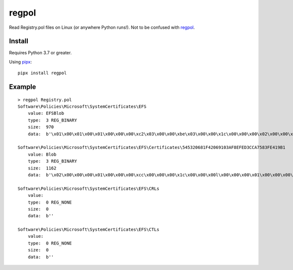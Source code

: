 regpol
======

Read Registry.pol files on Linux (or anywhere Python runs!). Not to be confused with
`regpol <https://petri.com/regpol>`_.

Install
-------

Requires Python 3.7 or greater.

Using `pipx <https://github.com/pipxproject/pipx>`_:

::

    pipx install regpol


Example
-------

::

    > regpol Registry.pol
    Software\Policies\Microsoft\SystemCertificates\EFS
        value: EFSBlob
        type:  3 REG_BINARY
        size:  970
        data:  b'\x01\x00\x01\x00\x01\x00\x00\x00\xc2\x03\x00\x00\xbe\x03\x00\x00\x1c\x00\x00\x00\x02\x00\x00\x00\x86\x03\x00\x008\x00\x00\x00\x00\x00\x00\x00\x00\x00\x00\x00\x01\x05\x00\x00\x00\x00\x00\x05\x15\x00\x00\x00\xbeK\xa4\x10\xab@\xa3\x9d2\xf5\x93\x82\xf4\x01\x00\x000\x82\x03\x820\x82\x02j\xa0\x03\x02\x01\x02\x02\x10!1r\xc6HPj\xb2@r}\x06$\x82\xc2\x930\r\x06\t*\x86H\x86\xf7\r\x01\x01\x05\x05\x000P1\x160\x14\x06\x03U\x04\x03\x13\rAdministrator1\x0c0\n\x06\x03U\x04\x07\x13\x03EFS1(0&\x06\x03U\x04\x0b\x13\x1fEFS File Encryption Certificate0 \x17\r131228105446Z\x18\x0f21131204105446Z0P1\x160\x14\x06\x03U\x04\x03\x13\rAdministrator1\x0c0\n\x06\x03U\x04\x07\x13\x03EFS1(0&\x06\x03U\x04\x0b\x13\x1fEFS File Encryption Certificate0\x82\x01"0\r\x06\t*\x86H\x86\xf7\r\x01\x01\x01\x05\x00\x03\x82\x01\x0f\x000\x82\x01\n\x02\x82\x01\x01\x00\x97\xa3\xffI\x0b\xb0\x19Tc \xabgdY\xf1\xf6\x15\xbb\x17\x05\xb1\xa4+c\xf9\x91O7\x18\xd5M\x98\xde\xfd\xa1z\xc7q\xf8I\xdb\xa7\xe2t\xa4\xef\xdd\xd6\xd5|\xa6\x85\xaf\x92\xab\x14\xd9k\x84\x12i\'\xae\t\xefO\x80S\xd11ghU\xf0$\xde\x11\xc4f\xb0\x8c\xaag\x82ry\xe1t\x88\x9c2\x17[\xd0\x8a\xbe\x88\xa2\xe2*\'\xbe\x1c\xb7\xde;7.\xd0\x03\xac \xf6\xcc\x860\xdf\xb6M\x0b\x08\x80N/\xbd_\xd8\xe0<\x10z\x8f\xd0\xcb\x8dw\xdb\xefG+P\xda\tL`<Q\x91\xda\x84\x0c\xaeL\xaa!\x7f}\x02A\xaep\x7fK\xd6J\xbd_\xfaR\xe3h\xbb\x9b\xe3\n\x80\xb3\xd2p\xe7\x99\x11\xe3D`\x95\xf8\xa9\xa6\'\xc5a\x0eH\x96\xdej\xd1io\xc8\xc2\xed\xa7\xfbF\xa1\x03\xd3\xd5\xfd{\xa2\xe8\x08\xffp\xa4E\x9a\xc0\x8eK\x82\xdcJ\xc4\x17\x1b\x820O9GP\xec\x97\x86j\xea\x8fxm\x0fW\xc6\xa7=/\x85\n\'Ad}\x95\x02\x03\x01\x00\x01\xa3V0T0\x16\x06\x03U\x1d%\x04\x0f0\r\x06\x0b+\x06\x01\x04\x01\x827\n\x03\x04\x010/\x06\x03U\x1d\x11\x04(0&\xa0$\x06\n+\x06\x01\x04\x01\x827\x14\x02\x03\xa0\x16\x0c\x14Administrator@THINC\x000\t\x06\x03U\x1d\x13\x04\x020\x000\r\x06\t*\x86H\x86\xf7\r\x01\x01\x05\x05\x00\x03\x82\x01\x01\x00E\xaeqO<#Gw\x84y\xf1]\x1e2\xf5`c7\xc3\xa1h\xfa\xa3F\x81\xa8\x81\xf2\x91\x8e\x0b\x00\xea\x0b\x85\x17H\x8d(\x02\xbe\xc6.\x03k\x91^\x94\xb6\\\xf6\xe7"<mru\xb0\x90+\x06z8\x7f\xbd\xb2\x82\xec{ \x11\x98\x8f\xb9\xf1\x19w\xae#&\xc2\x85\xd5s\xec\x156\xa5\x98\xb9\xee\xe9\x17Z\x96\x07\xbf\x95\xaa\xbc$\x82\xd6\x0c\x1eJ\x95f\xc0\xc2\xa3|"~\x07\x91|)\xa2\'\x0c\x7fi\xb8\xca=;Y\xd8\x9a8\xb2\x10\x05\xb2\x1a\x07\x10\x1e\x1e\xb9\xefGg\x0b\xc7\xd7\xa0(:\x82\xc9n+\xaa\xbc\xeb\x1d\xdb\n\xb8\xdfp{s\xb6\x9b\xe8n\x1d?\x84\xb1\xc0\x7f\x15\xaf\xff:$\xfa\xfa1\x1c\x00+\xaa\x91(\xbd\xac\xbc\xc8\xa1K;U&Xk\xcdQ\xee\xe7\xbcW\x00\xbd?\xcf\xe7\':\x04\xb4\xe6|\xe1\xfc\xce\xdah!5b\x889\xe9\xc9\x92\xcb\x84Q\x9f\xf9\x8dl\xb8\xd4d\nH\xc5\x9cQ\x10\xb2u\x0b\x9a\xdf\x03PnA\xbb'

    Software\Policies\Microsoft\SystemCertificates\EFS\Certificates\545320681F42069103AF8EFED3CCA7583FE419B1
        value: Blob
        type:  3 REG_BINARY
        size:  1162
        data:  b'\x02\x00\x00\x00\x01\x00\x00\x00\xcc\x00\x00\x00\x1c\x00\x00\x00l\x00\x00\x00\x01\x00\x00\x00\x00\x00\x00\x00\x00\x00\x00\x00\x00\x00\x00\x00\x01\x00\x00\x00e\x002\x00c\x008\x00f\x005\x003\x004\x00-\x000\x003\x003\x004\x00-\x004\x00f\x004\x00b\x00-\x00a\x009\x00c\x008\x00-\x00a\x00e\x00c\x00f\x00b\x002\x00f\x004\x008\x00d\x004\x006\x00\x00\x00\x00\x00\x00\x00\x00\x00M\x00i\x00c\x00r\x00o\x00s\x00o\x00f\x00t\x00 \x00E\x00n\x00h\x00a\x00n\x00c\x00e\x00d\x00 \x00C\x00r\x00y\x00p\x00t\x00o\x00g\x00r\x00a\x00p\x00h\x00i\x00c\x00 \x00P\x00r\x00o\x00v\x00i\x00d\x00e\x00r\x00 \x00v\x001\x00.\x000\x00\x00\x00\x00\x00\x03\x00\x00\x00\x01\x00\x00\x00\x14\x00\x00\x00TS h\x1fB\x06\x91\x03\xaf\x8e\xfe\xd3\xcc\xa7X?\xe4\x19\xb1 \x00\x00\x00\x01\x00\x00\x00\x86\x03\x00\x000\x82\x03\x820\x82\x02j\xa0\x03\x02\x01\x02\x02\x10!1r\xc6HPj\xb2@r}\x06$\x82\xc2\x930\r\x06\t*\x86H\x86\xf7\r\x01\x01\x05\x05\x000P1\x160\x14\x06\x03U\x04\x03\x13\rAdministrator1\x0c0\n\x06\x03U\x04\x07\x13\x03EFS1(0&\x06\x03U\x04\x0b\x13\x1fEFS File Encryption Certificate0 \x17\r131228105446Z\x18\x0f21131204105446Z0P1\x160\x14\x06\x03U\x04\x03\x13\rAdministrator1\x0c0\n\x06\x03U\x04\x07\x13\x03EFS1(0&\x06\x03U\x04\x0b\x13\x1fEFS File Encryption Certificate0\x82\x01"0\r\x06\t*\x86H\x86\xf7\r\x01\x01\x01\x05\x00\x03\x82\x01\x0f\x000\x82\x01\n\x02\x82\x01\x01\x00\x97\xa3\xffI\x0b\xb0\x19Tc \xabgdY\xf1\xf6\x15\xbb\x17\x05\xb1\xa4+c\xf9\x91O7\x18\xd5M\x98\xde\xfd\xa1z\xc7q\xf8I\xdb\xa7\xe2t\xa4\xef\xdd\xd6\xd5|\xa6\x85\xaf\x92\xab\x14\xd9k\x84\x12i\'\xae\t\xefO\x80S\xd11ghU\xf0$\xde\x11\xc4f\xb0\x8c\xaag\x82ry\xe1t\x88\x9c2\x17[\xd0\x8a\xbe\x88\xa2\xe2*\'\xbe\x1c\xb7\xde;7.\xd0\x03\xac \xf6\xcc\x860\xdf\xb6M\x0b\x08\x80N/\xbd_\xd8\xe0<\x10z\x8f\xd0\xcb\x8dw\xdb\xefG+P\xda\tL`<Q\x91\xda\x84\x0c\xaeL\xaa!\x7f}\x02A\xaep\x7fK\xd6J\xbd_\xfaR\xe3h\xbb\x9b\xe3\n\x80\xb3\xd2p\xe7\x99\x11\xe3D`\x95\xf8\xa9\xa6\'\xc5a\x0eH\x96\xdej\xd1io\xc8\xc2\xed\xa7\xfbF\xa1\x03\xd3\xd5\xfd{\xa2\xe8\x08\xffp\xa4E\x9a\xc0\x8eK\x82\xdcJ\xc4\x17\x1b\x820O9GP\xec\x97\x86j\xea\x8fxm\x0fW\xc6\xa7=/\x85\n\'Ad}\x95\x02\x03\x01\x00\x01\xa3V0T0\x16\x06\x03U\x1d%\x04\x0f0\r\x06\x0b+\x06\x01\x04\x01\x827\n\x03\x04\x010/\x06\x03U\x1d\x11\x04(0&\xa0$\x06\n+\x06\x01\x04\x01\x827\x14\x02\x03\xa0\x16\x0c\x14Administrator@THINC\x000\t\x06\x03U\x1d\x13\x04\x020\x000\r\x06\t*\x86H\x86\xf7\r\x01\x01\x05\x05\x00\x03\x82\x01\x01\x00E\xaeqO<#Gw\x84y\xf1]\x1e2\xf5`c7\xc3\xa1h\xfa\xa3F\x81\xa8\x81\xf2\x91\x8e\x0b\x00\xea\x0b\x85\x17H\x8d(\x02\xbe\xc6.\x03k\x91^\x94\xb6\\\xf6\xe7"<mru\xb0\x90+\x06z8\x7f\xbd\xb2\x82\xec{ \x11\x98\x8f\xb9\xf1\x19w\xae#&\xc2\x85\xd5s\xec\x156\xa5\x98\xb9\xee\xe9\x17Z\x96\x07\xbf\x95\xaa\xbc$\x82\xd6\x0c\x1eJ\x95f\xc0\xc2\xa3|"~\x07\x91|)\xa2\'\x0c\x7fi\xb8\xca=;Y\xd8\x9a8\xb2\x10\x05\xb2\x1a\x07\x10\x1e\x1e\xb9\xefGg\x0b\xc7\xd7\xa0(:\x82\xc9n+\xaa\xbc\xeb\x1d\xdb\n\xb8\xdfp{s\xb6\x9b\xe8n\x1d?\x84\xb1\xc0\x7f\x15\xaf\xff:$\xfa\xfa1\x1c\x00+\xaa\x91(\xbd\xac\xbc\xc8\xa1K;U&Xk\xcdQ\xee\xe7\xbcW\x00\xbd?\xcf\xe7\':\x04\xb4\xe6|\xe1\xfc\xce\xdah!5b\x889\xe9\xc9\x92\xcb\x84Q\x9f\xf9\x8dl\xb8\xd4d\nH\xc5\x9cQ\x10\xb2u\x0b\x9a\xdf\x03PnA\xbb'

    Software\Policies\Microsoft\SystemCertificates\EFS\CRLs
        value:
        type:  0 REG_NONE
        size:  0
        data:  b''

    Software\Policies\Microsoft\SystemCertificates\EFS\CTLs
        value:
        type:  0 REG_NONE
        size:  0
        data:  b''
